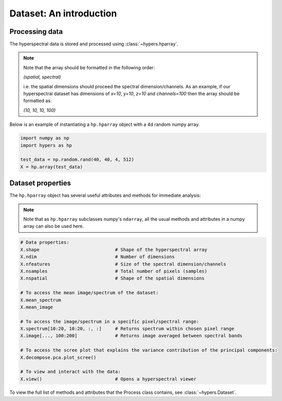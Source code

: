 =========================
Dataset: An  introduction
=========================

Processing data
===============
The hyperspectral data is stored and processed using :class:`~hypers.hparray`.

.. note::

    Note that the array should be formatted in the following order:

    `(spatial, spectral)`

    i.e. the spatial dimensions should proceed the spectral dimension/channels. As an example, if our
    hyperspectral dataset has dimensions of `x=10`, `y=10`, `z=10` and `channels=100` then the array should be
    formatted as:

    `(10, 10, 10, 100)`


Below is an example of instantiating a ``hp.hparray`` object with a 4d random numpy array.

.. code-block:: python

    import numpy as np
    import hypers as hp

    test_data = np.random.rand(40, 40, 4, 512)
    X = hp.array(test_data)

Dataset properties
==================
The ``hp.hparray`` object has several useful attributes and methods for immediate analysis:

.. note::

    Note that as ``hp.hparray`` subclasses numpy's ``ndarray``, all the usual methods and attributes
    in a numpy array can also be used here.

.. code-block:: python

    # Data properties:
    X.shape                            # Shape of the hyperspectral array
    X.ndim                             # Number of dimensions
    X.nfeatures                        # Size of the spectral dimension/channels
    X.nsamples                         # Total number of pixels (samples)
    X.nspatial                         # Shape of the spatial dimensions

    # To access the mean image/spectrum of the dataset:
    X.mean_spectrum
    X.mean_image

    # To access the image/spectrum in a specific pixel/spectral range:
    X.spectrum[10:20, 10:20, :, :]     # Returns spectrum within chosen pixel range
    X.image[..., 100:200]              # Returns image averaged between spectral bands

    # To access the scree plot that explains the variance contribution of the principal components:
    X.decompose.pca.plot_scree()

    # To view and interact with the data:
    X.view()                           # Opens a hyperspectral viewer


To view the full list of methods and attributes that the Process class contains, see
:class:`~hypers.Dataset`.
